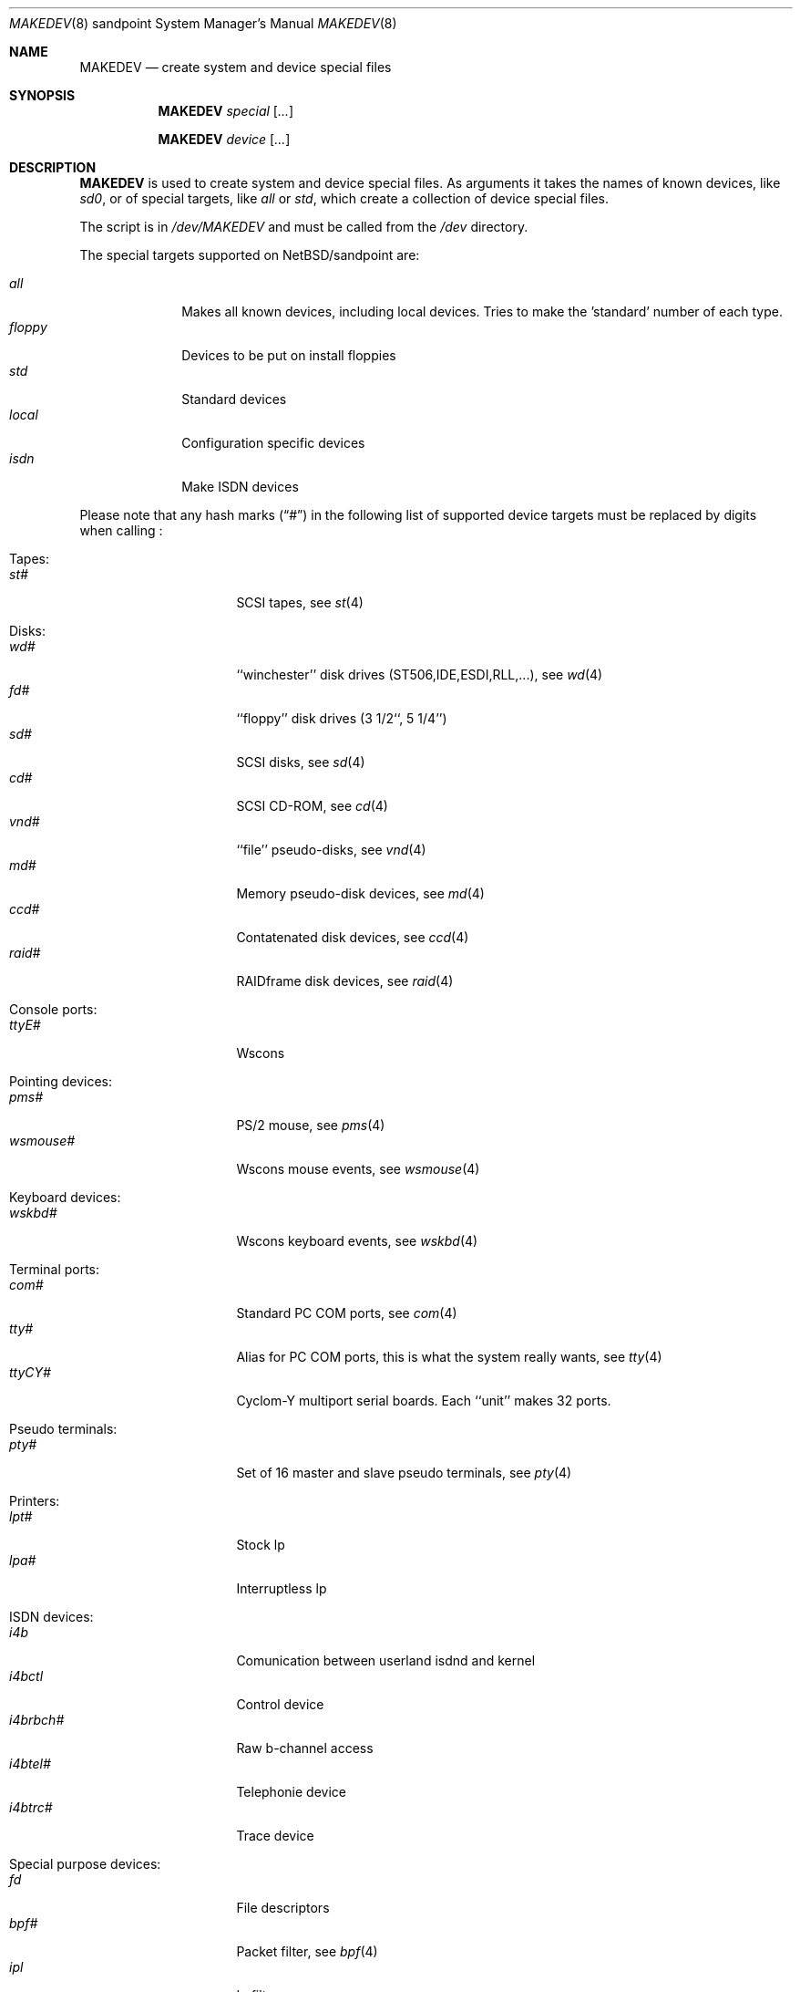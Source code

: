 .\" *** ------------------------------------------------------------------
.\" *** This file was generated automatically
.\" *** from src/etc/etc.sandpoint/MAKEDEV and
.\" *** src/share/man/man8/MAKEDEV.8.template
.\" ***
.\" *** DO NOT EDIT - any changes will be lost!!!
.\" *** ------------------------------------------------------------------
.\"
.\" $NetBSD: MAKEDEV.8,v 1.1 2001/06/08 14:32:12 wiz Exp $
.\"
.\" Copyright (c) 2001 The NetBSD Foundation, Inc.
.\" All rights reserved.
.\"
.\" This code is derived from software contributed to The NetBSD Foundation
.\" by Thomas Klausner.
.\"
.\" Redistribution and use in source and binary forms, with or without
.\" modification, are permitted provided that the following conditions
.\" are met:
.\" 1. Redistributions of source code must retain the above copyright
.\"    notice, this list of conditions and the following disclaimer.
.\" 2. Redistributions in binary form must reproduce the above copyright
.\"    notice, this list of conditions and the following disclaimer in the
.\"    documentation and/or other materials provided with the distribution.
.\" 3. All advertising materials mentioning features or use of this software
.\"    must display the following acknowledgement:
.\"        This product includes software developed by the NetBSD
.\"        Foundation, Inc. and its contributors.
.\" 4. Neither the name of The NetBSD Foundation nor the names of its
.\"    contributors may be used to endorse or promote products derived
.\"    from this software without specific prior written permission.
.\"
.\" THIS SOFTWARE IS PROVIDED BY THE NETBSD FOUNDATION, INC. AND CONTRIBUTORS
.\" ``AS IS'' AND ANY EXPRESS OR IMPLIED WARRANTIES, INCLUDING, BUT NOT LIMITED
.\" TO, THE IMPLIED WARRANTIES OF MERCHANTABILITY AND FITNESS FOR A PARTICULAR
.\" PURPOSE ARE DISCLAIMED.  IN NO EVENT SHALL THE FOUNDATION OR CONTRIBUTORS
.\" BE LIABLE FOR ANY DIRECT, INDIRECT, INCIDENTAL, SPECIAL, EXEMPLARY, OR
.\" CONSEQUENTIAL DAMAGES (INCLUDING, BUT NOT LIMITED TO, PROCUREMENT OF
.\" SUBSTITUTE GOODS OR SERVICES; LOSS OF USE, DATA, OR PROFITS; OR BUSINESS
.\" INTERRUPTION) HOWEVER CAUSED AND ON ANY THEORY OF LIABILITY, WHETHER IN
.\" CONTRACT, STRICT LIABILITY, OR TORT (INCLUDING NEGLIGENCE OR OTHERWISE)
.\" ARISING IN ANY WAY OUT OF THE USE OF THIS SOFTWARE, EVEN IF ADVISED OF THE
.\" POSSIBILITY OF SUCH DAMAGE.
.\"
.Dd June 8, 2001
.Dt MAKEDEV 8 sandpoint
.Os
.Sh NAME
.Nm MAKEDEV
.Nd create system and device special files
.Sh SYNOPSIS
.Nm
.Ar special Op Ar ...

.Nm
.Ar device Op Ar ...
.Sh DESCRIPTION
.Nm
is used to create system and device special files.
As arguments it takes the names of known devices, like
.Ar sd0 ,
or of special targets, like
.Pa all
or
.Pa std ,
which create a collection of device special files.
.Pp
The script is in
.Pa /dev/MAKEDEV
and must be called from the
.Pa /dev
directory.
.Pp
The special targets supported on
.Nx Ns / Ns sandpoint
are:
.Pp
.\" @@@SPECIAL@@@
.Bl -tag -width 01234567 -compact
.It Ar all
Makes all known devices, including local devices. Tries to make the 'standard' number of each type.
.It Ar floppy
Devices to be put on install floppies
.It Ar std
Standard devices
.It Ar local
Configuration specific devices
.It Ar isdn
Make ISDN devices
.El
.Pp
Please note that any hash marks
.Pq Dq #
in the following list of supported device targets must be replaced by
digits when calling
.Nm "" :
.Pp
.\" @@@DEVICES@@@
.Bl -tag -width 01
.It Tapes:
. Bl -tag -width 0123456789 -compact
. It Ar st#
SCSI tapes, see
.Xr st 4
. El
.It Disks:
. Bl -tag -width 0123456789 -compact
. It Ar wd#
``winchester'' disk drives (ST506,IDE,ESDI,RLL,...), see
.Xr wd 4
. It Ar fd#
``floppy'' disk drives (3 1/2``, 5 1/4'')
. It Ar sd#
SCSI disks, see
.Xr sd 4
. It Ar cd#
SCSI CD-ROM, see
.Xr cd 4
. It Ar vnd#
``file'' pseudo-disks, see
.Xr vnd 4
. It Ar md#
Memory pseudo-disk devices, see
.Xr md 4
. It Ar ccd#
Contatenated disk devices, see
.Xr ccd 4
. It Ar raid#
RAIDframe disk devices, see
.Xr raid 4
. El
.It Console ports:
. Bl -tag -width 0123456789 -compact
. It Ar ttyE#
Wscons
. El
.It Pointing devices:
. Bl -tag -width 0123456789 -compact
. It Ar pms#
PS/2 mouse, see
.Xr pms 4
. It Ar wsmouse#
Wscons mouse events, see
.Xr wsmouse 4
. El
.It Keyboard devices:
. Bl -tag -width 0123456789 -compact
. It Ar wskbd#
Wscons keyboard events, see
.Xr wskbd 4
. El
.It Terminal ports:
. Bl -tag -width 0123456789 -compact
. It Ar com#
Standard PC COM ports, see
.Xr com 4
. It Ar tty#
Alias for PC COM ports, this is what the system really wants, see
.Xr tty 4
. It Ar ttyCY#
Cyclom-Y multiport serial boards. Each ``unit'' makes 32 ports.
. El
.It Pseudo terminals:
. Bl -tag -width 0123456789 -compact
. It Ar pty#
Set of 16 master and slave pseudo terminals, see
.Xr pty 4
. El
.It Printers:
. Bl -tag -width 0123456789 -compact
. It Ar lpt#
Stock lp
. It Ar lpa#
Interruptless lp
. El
.It ISDN devices:
. Bl -tag -width 0123456789 -compact
. It Ar i4b
Comunication between userland isdnd and kernel
. It Ar i4bctl
Control device
. It Ar i4brbch#
Raw b-channel access
. It Ar i4btel#
Telephonie device
. It Ar i4btrc#
Trace device
. El
.It Special purpose devices:
. Bl -tag -width 0123456789 -compact
. It Ar fd
File descriptors
. It Ar bpf#
Packet filter, see
.Xr bpf 4
. It Ar ipl
Ip filter
. It Ar random
Random number generator
. It Ar lkm
Loadable kernel modules interface, see
.Xr lkm 4
. It Ar tun#
Network tunnel driver, see
.Xr tun 4
. It Ar satlink#
PlanetConnect satellite receiver driver
. It Ar scsibus#
SCSI busses
. It Ar ss#
SCSI scanner, see
.Xr ss 4
. It Ar uk#
SCSI unknown, see
.Xr uk 4
. It Ar ch#
SCSI changer, see
.Xr ch 4
. It Ar cfs#
Coda file system device
. El
.El
.Sh FILES
.Bl -tag -width "/dev/MAKEDEV" -compact
.It Pa /dev
special device files directory
.It Pa /dev/MAKEDEV
script described in this man page
.El
.Sh SEE ALSO
.Xr intro 4 ,
.Xr config 8 ,
.Xr mknod 8
.Sh BUGS
This man page is generated automatically from the same sources
as
.Pa /dev/MAKEDEV ,
in which the device files are not always sorted, which may result
in an unusual (non-alphabetical) order.
